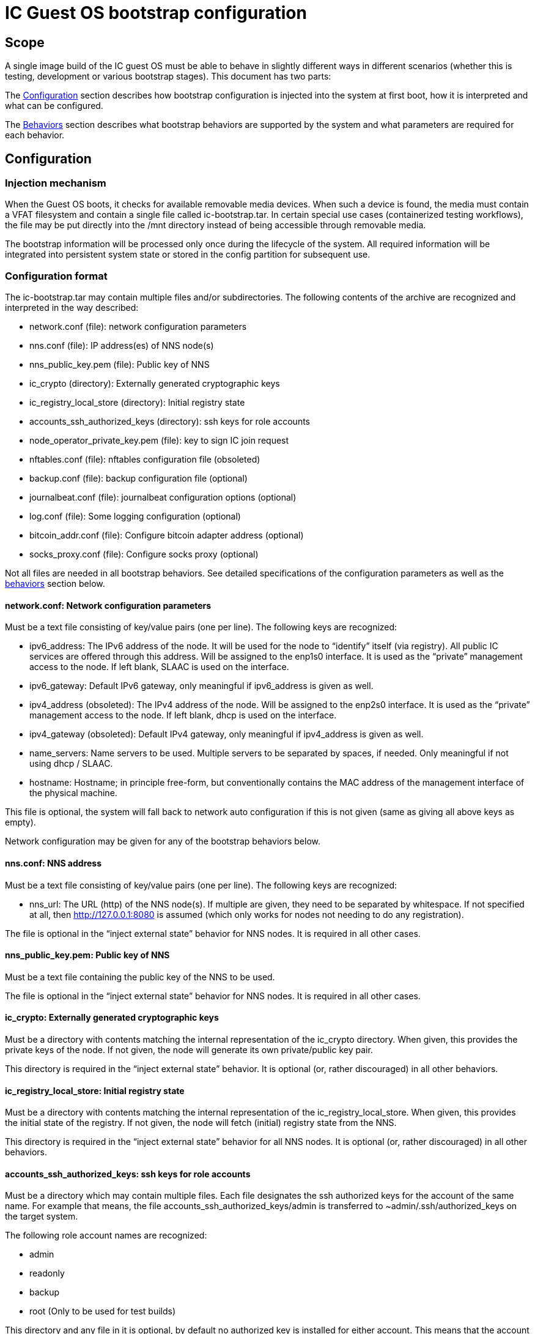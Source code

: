 = IC Guest OS bootstrap configuration

== Scope

A single image build of the IC guest OS must be able to behave in slightly different ways in different scenarios (whether this is testing, development or various bootstrap stages). This document has two parts:

The xref:configuration[Configuration] section describes how bootstrap configuration is injected into the system at first boot, how it is interpreted and what can be configured.

The xref:behaviors[Behaviors] section describes what bootstrap behaviors are supported by the system and what parameters are required for each behavior.


[[configuration]]
== Configuration

=== Injection mechanism

When the Guest OS boots, it checks for available removable media devices. When such a device is found, the media must contain a VFAT filesystem and contain a single file called +ic-bootstrap.tar+. In certain special use cases (containerized testing workflows), the file may be put directly into the /mnt directory instead of being accessible through removable media.

The bootstrap information will be processed only once during the lifecycle of the system. All required information will be integrated into persistent system state or stored in the config partition for subsequent use.

=== Configuration format
The +ic-bootstrap.tar+ may contain multiple files and/or subdirectories. The following contents of the archive are recognized and interpreted in the way described:

- +network.conf+ (file): network configuration parameters

- +nns.conf+ (file): IP address(es) of NNS node(s)

- +nns_public_key.pem+ (file): Public key of NNS

- +ic_crypto+ (directory): Externally generated cryptographic keys

- +ic_registry_local_store+ (directory): Initial registry state

- +accounts_ssh_authorized_keys+ (directory): ssh keys for role accounts

- +node_operator_private_key.pem+ (file): key to sign IC join request

- +nftables.conf+ (file): nftables configuration file (obsoleted)

- +backup.conf+ (file): backup configuration file (optional)

- +journalbeat.conf+ (file): journalbeat configuration options (optional)

- +log.conf+ (file): Some logging configuration (optional)

- +bitcoin_addr.conf+ (file): Configure bitcoin adapter address (optional)

- +socks_proxy.conf+ (file): Configure socks proxy (optional)

Not all files are needed in all bootstrap behaviors. See detailed specifications of the configuration parameters as well as the xref:behaviors[behaviors] section below.

==== +network.conf+: Network configuration parameters

Must be a text file consisting of key/value pairs (one per line). The following keys are recognized:

- +ipv6_address+: The IPv6 address of the node. It will be used for the node to “identify” itself (via registry). All public IC services are offered through this address. Will be assigned to the enp1s0 interface. It is used as the “private” management access to the node. If left blank, SLAAC is used on the interface.

- +ipv6_gateway+: Default IPv6 gateway, only meaningful if ipv6_address is given as well.

- +ipv4_address+ (obsoleted): The IPv4 address of the node. Will be assigned to the enp2s0 interface. It is used as the “private” management access to the node. If left blank, dhcp is used on the interface.

- +ipv4_gateway+ (obsoleted): Default IPv4 gateway, only meaningful if ipv4_address is given as well.

- +name_servers+: Name servers to be used. Multiple servers to be separated by spaces, if needed. Only meaningful if not using dhcp / SLAAC.

- +hostname+: Hostname; in principle free-form, but conventionally contains the MAC address of the management interface of the physical machine.

This file is optional, the system will fall back to network auto configuration if this is not given (same as giving all above keys as empty).

Network configuration may be given for any of the bootstrap behaviors below.

==== +nns.conf+: NNS address

Must be a text file consisting of key/value pairs (one per line). The following keys are recognized:

- +nns_url+: The URL (http) of the NNS node(s). If multiple are given, they need to be separated by whitespace. If not specified at all, then http://127.0.0.1:8080 is assumed (which only works for nodes not needing to do any registration).

The file is optional in the “inject external state” behavior for NNS nodes. It is required in all other cases.

==== +nns_public_key.pem+: Public key of NNS

Must be a text file containing the public key of the NNS to be used.

The file is optional in the “inject external state” behavior for NNS nodes. It is required in all other cases.

==== +ic_crypto+: Externally generated cryptographic keys

Must be a directory with contents matching the internal representation of the +ic_crypto+ directory. When given, this provides the private keys of the node. If not given, the node will generate its own private/public key pair.

This directory is required in the “inject external state” behavior. It is optional (or, rather discouraged) in all other behaviors.

==== +ic_registry_local_store+: Initial registry state

Must be a directory with contents matching the internal representation of the +ic_registry_local_store+. When given, this provides the initial state of the registry. If not given, the node will fetch (initial) registry state from the NNS.

This directory is required in the “inject external state” behavior for all NNS nodes. It is optional (or, rather discouraged) in all other behaviors.

==== +accounts_ssh_authorized_keys+: ssh keys for role accounts

Must be a directory which may contain multiple files. Each file designates the ssh authorized keys for the account of the same name. For example that means, the file +accounts_ssh_authorized_keys/admin+ is transferred to +~admin/.ssh/authorized_keys+ on the target system.

The following role account names are recognized:

- +admin+

- +readonly+

- +backup+

- +root+ (Only to be used for test builds)

This directory and any file in it is optional, by default no authorized key is installed for either account. This means that the account is inaccessible. Accounts ssh configuration may be given for any of the bootstrap behaviors below.

==== +node_operator_private_key.pem+: key to sign IC join request

Must be a file which contains a private key from the node operator registered with the NNS and used to sign the IC join request.

==== +nftables.conf+: raw nftables configuration file (obsoleted)

Must be a raw, valid nftables configuration file. This feature is experimental and should be improved to only inject IPv6 blocks from a given text file.

==== +backup.conf+: backup spool configuration

Configures usage of the backup spool directory. Must be a file of key/value pairs separated by “=” (one per line) with the following possible keys:

- +backup_retention_time_secs+: The maximum age of any file or directory kept in the backup spool.

- +backup_purging_interval_secs+: The interval at which the backup spool directory will be scanned for files to delete.

The backup configuration can be given under any of the possible node behaviors below. If left unspecified, suitable values for production are used for the above variables (24*3600 seconds and 3600 seconds, respectively).

This must be left unconfigured (backup.conf file completely missing) for all production deployments.

==== +journalbeat.conf+: journalbeat configuration options

Configures journalbeat to export logs out of the system. Must be a file of key/value pairs separated by “=” (one per line) with the following possible keys:

- +journalbeat_hosts+: Space-separated lists of hosts to ship logs to.

- +journalbeat_tags+: Space-separated list of tags to apply to exported log records.

The journalbeat configuration can be given under any of the possible node behaviors below. If left unspecified, journalbeat will be left unconfigured and no logs are exported.

==== +log.conf+: some logging configuration

Detailed configuration for IC logger. Must be a file of key/value pairs separated by “=” (one per line) with the following possible keys:

- +replica_log_debug_overrides+: A list of fully qualified Rust module paths. For each of the listed modules, at least DEBUG logs will be produced by the node software. Primarily intended for testing.
+
The list must be provided as a serialized JSON-array. The value is
inserted into the configuration file as is. E.g.:
+
+'["ic_consensus::consensus::finalizer",\+
+
+"ic_consensus::consensus::catchup_package_maker"]'+

The configuration can be given under any of the possible node behaviors below, but should only be used in dev settings.

==== +bitcoin_addr.conf+: configure bitcoin adapter

Configuration for bitcoin adapter. Must be a file of key/value pairs separated by “=” (one per line) with the following possible keys:

- +bitcoind_addr+: Address of the bitcoind to be contacted by bitcoin adapter service.

The bitcoin configuration can be given under any of the possible node behaviors below. If left unspecified, bitcoin adapter will not work properly due
to lack of external system to contact.

==== +socks_proxy.conf+: configure socks porxy

Configuration for socks proxy. Must be a file of key/value pairs separated by “=” (one per line) with the following possible keys:

- +socks_proxy+: URL of the socks proxy to use. E.g socks5://socksproxy.com:1080.

[[behaviors]]
== Behaviors

On first boot, the system will perform technical initialization (filesystems etc.) and afterwards initialize itself to act as node in an IC. Depending on the configuration, the node behaves in one of the ways described in the sections below.

There will be further behaviors to facilitate disaster recovery.

=== Inject external state

The purpose of this behavior is to initialize the node using externally generated private keys and an externally generated initial state. All “registration” to the target IC is assumed to have been performed by other means.

The behavior is triggered through the presence of the ic_crypto directory in the injected configuration.

The following parameters must be given in this behavior:

- +nns.conf+ for non-nns nodes

- +nns_public_key.pem+ for all nodes

- +ic_crypto+

- +ic_registry_local_store+

This behavior is suitable for the following use cases:

- Bootstrapping an IC instance: In this case, suitable state for all nodes is generated by +ic-prep+ and then distributed across multiple nodes. This is used for example during testnet setup.

- Externally controlled join of a node to a subnet: In this case, +ic-prep+ is used to prepare key material to the node, while +ic-admin+ is used to modify the target NNS such that it “accepts” the new node as part of the IC

=== Signed join request

The purpose of this behavior is to initialize the node using key generation on the node itself (such that the private key never leaves the node) and joining an existing IC. “Registration” to the target IC is initiated by the node itself by sending a signed “join” request to its NNS. To be accepted, the request is signed by the node (using an attached smartcard).

The behavior is triggered through the absence of the +ic_crypto+ directory in the injected configuration.

The following parameters must be given in this behavior:

- +nns.conf+

- +nns_public_key.pem+

This behavior is used to bootstrap all (permanent) mainnet nodes.

== Implementation notes

=== Data flow

The bootstrap configuration is produced by the +build-bootstrap-config-image.sh+ script. This script is called from the deployment driver in both testnet and mainnet deployments. It is run outside of IC guest OS. It is called for each node to produce the individualized configuration for each. The build result of this script is a disk image containing all injected configuration bits packaged up in a tar file.

The resulting disk image is attached to the VM when it boots (see also link:Boot{outfilesuffix}[Boot sequence]).

On boot of the IC guest OS, the image is picked up by the +bootstrap-ic-node.sh+ script inside IC guest OS (also cf. the service file definition). The contents are unpacked and distributed in one of two places:

- For node initialization material (initial registry & keys), they are put directly into their target directories where replica picks them

- All other contents of the injected config are stashed into the +/boot/config+ directory. The reason is that these configurations also need to be available on subsequent boots (not just the first boot of the system), and they need to be preserved across upgrades.

The contents of +/boot/config+ are then used in various ways to parameterize system services as they start: ssh keys are installed to their target accounts, network settings are applied by the network set up scripts etc. For the IC, the +generate-replica-config.sh+ script takes the template +ic.json5+ file and fills in various placeholders with information from +/boot/config+ and elsewhere to produce the effective configuration just before the replica itself is started (also cf. service file definition).

=== Guidance for adding configuration bits

Roughly these steps:

- add handling to +build-bootstrap-config-image.sh+ to be able to build the config image

- if necessary (see below)) register new config files with +bootstrap-ic-node.sh+

- add interpretation of config to suitable place, e.g. +generate-replica-config.sh+

- adapt testnet and/or prod deployment config asneeded

*Values and defaults*: Please ensure that the system is operational even in the absence of specific configuration bits, and fall back to sane production defaults: Already deployed nodes will by definition lack new configuration variables, and need to behave properly. Defaults unsuitable for tests need to be overridden in tests and not the other way around.

*Format*: The configuration files are “free-form”, in principle any format will work. It is advisable to keep to simple formats whenever possible (e.g. files containing key=value pair lines): For now, parsing is done inside shell scripts and safely parsing “fancy” formats may be tricky. Treat values as potentially attacker-controlled on boot - bootstrapping a node with bogus values will most certainly cause the node to malfunction but it must not under any circumstances provide an operator with the capacity to gain control over the node via code injection or similar.

*Configuration files*: New configuration bits might be added to either existing configuration files that have a suitable structure (e.g. key=value pairs), or new files. If in doubt, opt for adding additional files. If adding more files, the +bootstrap-ic-node.sh+ script needs to be augmented to accept the new file.

*Interpretation of configuration bits*: Any script or service in the system may pull configuration bits out of /boot/config to customize its behavior. E.g. if adding parameter-driven customization of +ic.json5+, then simply augment the +generate-replica-config.sh+ script to pull the configuration values and substitute them into the generated configuration. (Note that this script is structured such that it can be run stand-alone for development testing in isolation).

*Documentation*: Please keep documentation up-to-date.

=== Testing

- +build-bootstrap-config-image.sh+ can be run stand-alone. Using its -t command line argument is helpful to manually verify that the intended configuration is packaged up correctly.

- +bootstrap-ic-node.sh+ can be temporarily tweaked (internally adapt paths; basically just running the process_bootstrap function of it) to run stand-alone and verify that the config image is unpacked and its files sorted into the correct locations

- +generate-replica-config.sh+ can be run stand-alone to verify that it produces the intended +ic.json5+ configuration from the template

After all is done, it is advised to prepare a configuration for a single node and boot it in a VM before conducting testnet deployments.
